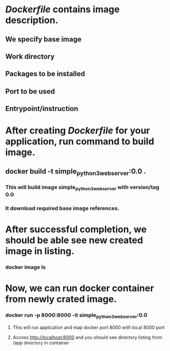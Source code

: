 * [[file+emacs:Dockerfile::FROM python:3][Dockerfile]] contains image description.
** We specify base image
** Work directory
** Packages to be installed
** Port to be used
** Entrypoint/instruction
* After creating [[file+emacs:Dockerfile::FROM python:3][Dockerfile]] for your application, run command to build image.
** docker build -t simple_python3_web_server:0.0 .
*** This will build image simple_python3_web_server with version/tag 0.0
*** It download required base image references.
* After successful completion, we should be able see new created image in listing.
*** docker image ls
* Now, we can run docker container from newly crated image.
*** docker run -p 8000:8000 -it simple_python3_web_server:0.0
**** This will run application and map docker port 8000 with local 8000 port
**** Access http://localhost:8000 and you should see directory listing from /app directory in container

